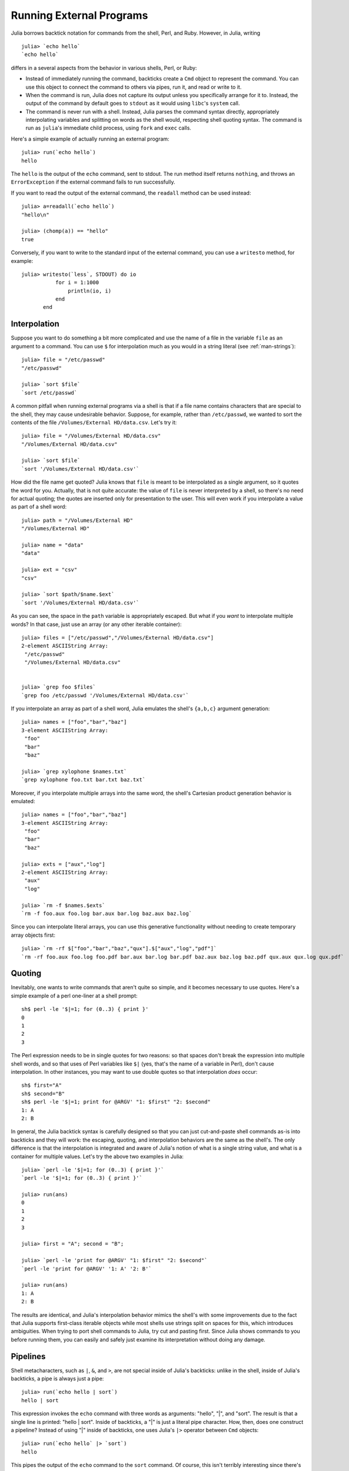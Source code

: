 .. _man-running-external-programs:

***************************
 Running External Programs  
***************************

Julia borrows backtick notation for commands from the shell, Perl, and
Ruby. However, in Julia, writing

::

    julia> `echo hello`
    `echo hello`

differs in a several aspects from the behavior in various shells, Perl,
or Ruby:

-  Instead of immediately running the command, backticks create a
   ``Cmd`` object to represent the command. You can use this object to
   connect the command to others via pipes, run it, and read or write to
   it.
-  When the command is run, Julia does not capture its output unless you
   specifically arrange for it to. Instead, the output of the command by
   default goes to ``stdout`` as it would using ``libc``'s ``system``
   call.
-  The command is never run with a shell. Instead, Julia parses the
   command syntax directly, appropriately interpolating variables and
   splitting on words as the shell would, respecting shell quoting
   syntax. The command is run as ``julia``'s immediate child process,
   using ``fork`` and ``exec`` calls.

Here's a simple example of actually running an external program::

    julia> run(`echo hello`)
    hello

The ``hello`` is the output of the ``echo`` command, sent to stdout. 
The run method itself returns ``nothing``, and throws an ``ErrorException``
if the external command fails to run successfully. 

If you want to read the output of the external command, the ``readall`` method
can be used instead::

    julia> a=readall(`echo hello`)
    "hello\n"

    julia> (chomp(a)) == "hello"
    true

Conversely, if you want to write to the standard input of the external
command, you can use a ``writesto`` method, for example::

    julia> writesto(`less`, STDOUT) do io
               for i = 1:1000
                   println(io, i)
               end
           end

.. _man-command-interpolation:

Interpolation
-------------

Suppose you want to do something a bit more complicated and use the name
of a file in the variable ``file`` as an argument to a command. You can
use ``$`` for interpolation much as you would in a string literal (see
:ref:`man-strings`)::

    julia> file = "/etc/passwd"
    "/etc/passwd"

    julia> `sort $file`
    `sort /etc/passwd`

A common pitfall when running external programs via a shell is that if a
file name contains characters that are special to the shell, they may
cause undesirable behavior. Suppose, for example, rather than
``/etc/passwd``, we wanted to sort the contents of the file
``/Volumes/External HD/data.csv``. Let's try it::

    julia> file = "/Volumes/External HD/data.csv"
    "/Volumes/External HD/data.csv"

    julia> `sort $file`
    `sort '/Volumes/External HD/data.csv'`

How did the file name get quoted? Julia knows that ``file`` is meant to
be interpolated as a single argument, so it quotes the word for you.
Actually, that is not quite accurate: the value of ``file`` is never
interpreted by a shell, so there's no need for actual quoting; the
quotes are inserted only for presentation to the user. This will even
work if you interpolate a value as part of a shell word::

    julia> path = "/Volumes/External HD"
    "/Volumes/External HD"

    julia> name = "data"
    "data"

    julia> ext = "csv"
    "csv"

    julia> `sort $path/$name.$ext`
    `sort '/Volumes/External HD/data.csv'`

As you can see, the space in the ``path`` variable is appropriately
escaped. But what if you *want* to interpolate multiple words? In that
case, just use an array (or any other iterable container)::

    julia> files = ["/etc/passwd","/Volumes/External HD/data.csv"]
    2-element ASCIIString Array:
     "/etc/passwd"                  
     "/Volumes/External HD/data.csv"


    julia> `grep foo $files`
    `grep foo /etc/passwd '/Volumes/External HD/data.csv'`

If you interpolate an array as part of a shell word, Julia emulates the
shell's ``{a,b,c}`` argument generation::

    julia> names = ["foo","bar","baz"]
    3-element ASCIIString Array:
     "foo"
     "bar"
     "baz"

    julia> `grep xylophone $names.txt`
    `grep xylophone foo.txt bar.txt baz.txt`

Moreover, if you interpolate multiple arrays into the same word, the
shell's Cartesian product generation behavior is emulated::

    julia> names = ["foo","bar","baz"]
    3-element ASCIIString Array:
     "foo"
     "bar"
     "baz"

    julia> exts = ["aux","log"]
    2-element ASCIIString Array:
     "aux"
     "log"

    julia> `rm -f $names.$exts`
    `rm -f foo.aux foo.log bar.aux bar.log baz.aux baz.log`

Since you can interpolate literal arrays, you can use this generative
functionality without needing to create temporary array objects first::

    julia> `rm -rf $["foo","bar","baz","qux"].$["aux","log","pdf"]`
    `rm -rf foo.aux foo.log foo.pdf bar.aux bar.log bar.pdf baz.aux baz.log baz.pdf qux.aux qux.log qux.pdf`

Quoting
-------

Inevitably, one wants to write commands that aren't quite so simple, and
it becomes necessary to use quotes. Here's a simple example of a perl
one-liner at a shell prompt::

    sh$ perl -le '$|=1; for (0..3) { print }'
    0
    1
    2
    3

The Perl expression needs to be in single quotes for two reasons: so
that spaces don't break the expression into multiple shell words, and so
that uses of Perl variables like ``$|`` (yes, that's the name of a
variable in Perl), don't cause interpolation. In other instances, you
may want to use double quotes so that interpolation *does* occur::

    sh$ first="A"
    sh$ second="B"
    sh$ perl -le '$|=1; print for @ARGV' "1: $first" "2: $second"
    1: A
    2: B

In general, the Julia backtick syntax is carefully designed so that you
can just cut-and-paste shell commands as-is into backticks and they will
work: the escaping, quoting, and interpolation behaviors are the same as
the shell's. The only difference is that the interpolation is integrated
and aware of Julia's notion of what is a single string value, and what
is a container for multiple values. Let's try the above two examples in
Julia::

    julia> `perl -le '$|=1; for (0..3) { print }'`
    `perl -le '$|=1; for (0..3) { print }'`

    julia> run(ans)
    0
    1
    2
    3

    julia> first = "A"; second = "B";

    julia> `perl -le 'print for @ARGV' "1: $first" "2: $second"`
    `perl -le 'print for @ARGV' '1: A' '2: B'`

    julia> run(ans)
    1: A
    2: B

The results are identical, and Julia's interpolation behavior mimics the
shell's with some improvements due to the fact that Julia supports
first-class iterable objects while most shells use strings split on
spaces for this, which introduces ambiguities. When trying to port shell
commands to Julia, try cut and pasting first. Since Julia shows commands
to you before running them, you can easily and safely just examine its
interpretation without doing any damage.

Pipelines
---------

Shell metacharacters, such as ``|``, ``&``, and ``>``, are not special
inside of Julia's backticks: unlike in the shell, inside of Julia's
backticks, a pipe is always just a pipe::

    julia> run(`echo hello | sort`)
    hello | sort

This expression invokes the ``echo`` command with three words as
arguments: "hello", "\|", and "sort". The result is that a single line
is printed: "hello \| sort". Inside of backticks, a "\|" is just a
literal pipe character. How, then, does one construct a pipeline?
Instead of using "\|" inside of backticks, one uses Julia's ``|>``
operator between ``Cmd`` objects::

    julia> run(`echo hello` |> `sort`)
    hello

This pipes the output of the ``echo`` command to the ``sort`` command.
Of course, this isn't terribly interesting since there's only one line
to sort, but we can certainly do much more interesting things::

    julia> run(`cut -d: -f3 /etc/passwd` |> `sort -n` |> `tail -n5`)
    210
    211
    212
    213
    214

This prints the highest five user IDs on a UNIX system. The ``cut``,
``sort`` and ``tail`` commands are all spawned as immediate children of
the current ``julia`` process, with no intervening shell process. Julia
itself does the work to setup pipes and connect file descriptors that is
normally done by the shell. Since Julia does this itself, it retains
better control and can do some things that shells cannot.

Julia can run multiple commands in parallel::

    julia> run(`echo hello` & `echo world`)
    world
    hello

The order of the output here is non-deterministic because the two
``echo`` processes are started nearly simultaneously, and race to make
the first write to the ``stdout`` descriptor they share with each other
and the ``julia`` parent process. Julia lets you pipe the output from
both of these processes to another program::

    julia> run(`echo world` & `echo hello` |> `sort`)
    hello
    world

In terms of UNIX plumbing, what's happening here is that a single UNIX
pipe object is created and written to by both ``echo`` processes, and
the other end of the pipe is read from by the ``sort`` command.

The combination of a high-level programming language, a first-class
command abstraction, and automatic setup of pipes between processes is a
powerful one. To give some sense of the complex pipelines that can be
created easily, here are some more sophisticated examples, with
apologies for the excessive use of Perl one-liners::

    julia> prefixer(prefix, sleep) = `perl -nle '$|=1; print "'$prefix' ", $_; sleep '$sleep';'`

    julia> run(`perl -le '$|=1; for(0..9){ print; sleep 1 }'` |> prefixer("A",2) & prefixer("B",2))
    A   0
    B   1
    A   2
    B   3
    A   4
    B   5
    A   6
    B   7
    A   8
    B   9

This is a classic example of a single producer feeding two concurrent
consumers: one ``perl`` process generates lines with the numbers 0
through 9 on them, while two parallel processes consume that output, one
prefixing lines with the letter "A", the other with the letter "B".
Which consumer gets the first line is non-deterministic, but once that
race has been won, the lines are consumed alternately by one process and
then the other. (Setting ``$|=1`` in Perl causes each print statement to
flush the ``stdout`` handle, which is necessary for this example to
work. Otherwise all the output is buffered and printed to the pipe at
once, to be read by just one consumer process.)

Here is an even more complex multi-stage producer-consumer example::

    julia> run(`perl -le '$|=1; for(0..9){ print; sleep 1 }'` |>
               prefixer("X",3) & prefixer("Y",3) & prefixer("Z",3) |>
               prefixer("A",2) & prefixer("B",2))
    B   Y   0
    A   Z   1
    B   X   2
    A   Y   3
    B   Z   4
    A   X   5
    B   Y   6
    A   Z   7
    B   X   8
    A   Y   9

This example is similar to the previous one, except there are two stages
of consumers, and the stages have different latency so they use a
different number of parallel workers, to maintain saturated throughput.

We strongly encourage you to try all these examples to see how they work.
